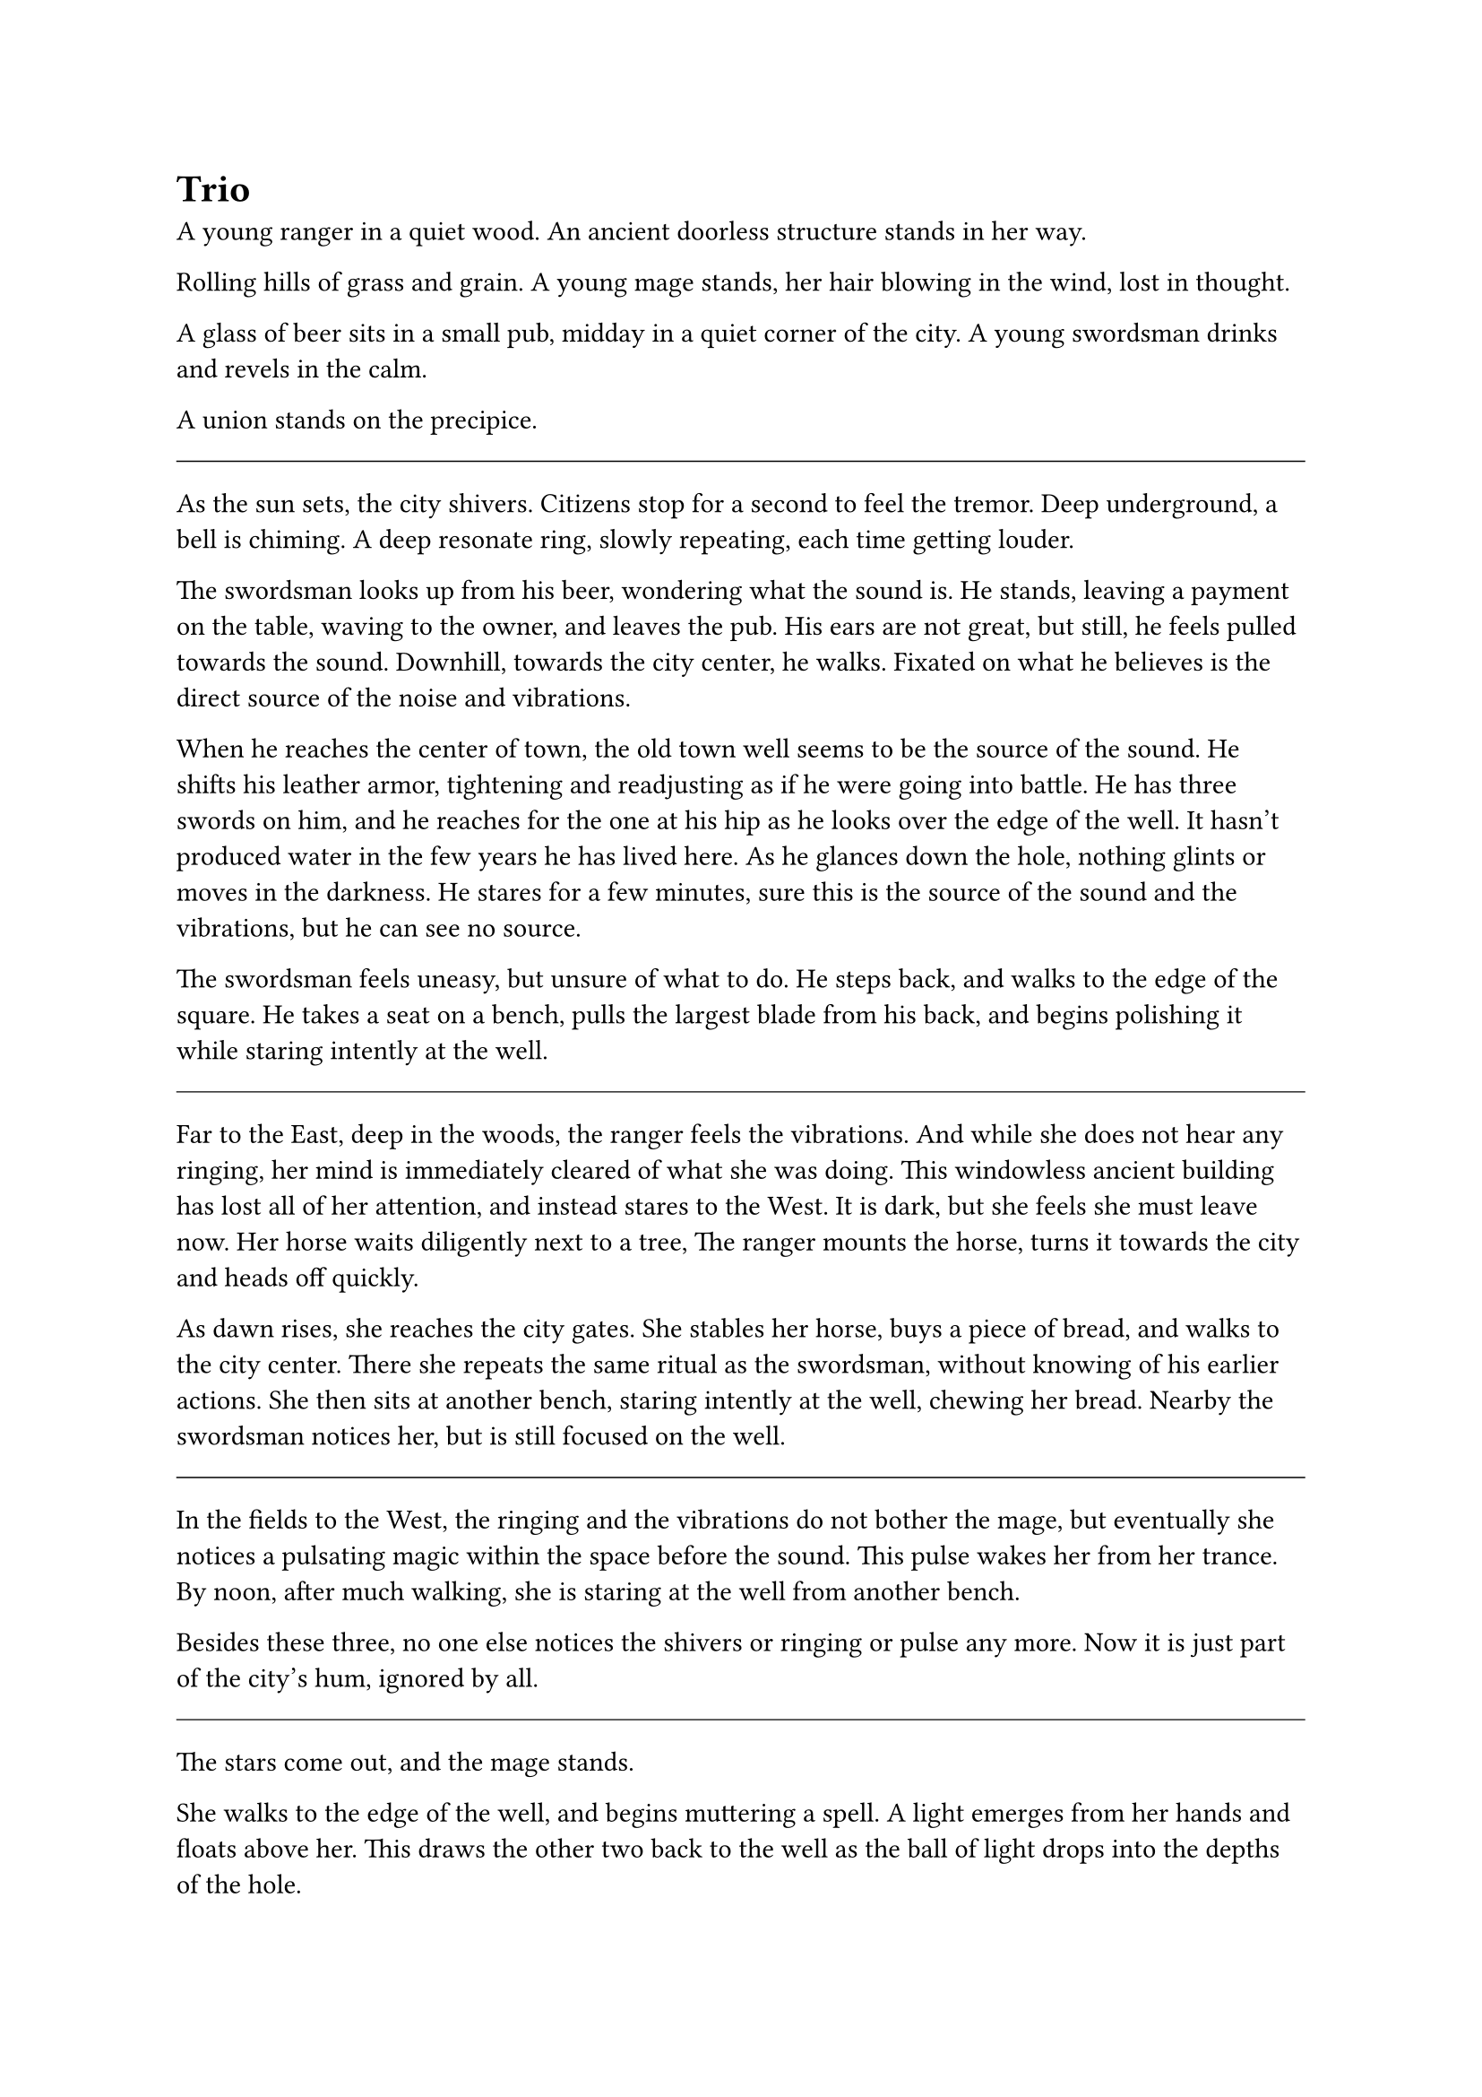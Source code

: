 = Trio

A young ranger in a quiet wood.  
An ancient doorless structure stands in her way.

Rolling hills of grass and grain.  
A young mage stands, her hair blowing in the wind, lost in thought.

A glass of beer sits in a small pub, midday in a quiet corner of the city.  
A young swordsman drinks and revels in the calm.

A union stands on the precipice.

#line(length: 100%, stroke: 0.5pt)

As the sun sets, the city shivers. Citizens stop for a second to feel the tremor. Deep underground, a bell is chiming. A deep resonate ring, slowly repeating, each time getting louder.

The swordsman looks up from his beer, wondering what the sound is. He stands, leaving a payment on the table, waving to the owner, and leaves the pub. His ears are not great, but still, he feels pulled towards the sound. Downhill, towards the city center, he walks. Fixated on what he believes is the direct source of the noise and vibrations.

When he reaches the center of town, the old town well seems to be the source of the sound. He shifts his leather armor, tightening and readjusting as if he were going into battle. He has three swords on him, and he reaches for the one at his hip as he looks over the edge of the well. It hasn't produced water in the few years he has lived here. As he glances down the hole, nothing glints or moves in the darkness. He stares for a few minutes, sure this is the source of the sound and the vibrations, but he can see no source.

The swordsman feels uneasy, but unsure of what to do. He steps back, and walks to the edge of the square. He takes a seat on a bench, pulls the largest blade from his back, and begins polishing it while staring intently at the well.

#line(length: 100%, stroke: 0.5pt)

Far to the East, deep in the woods, the ranger feels the vibrations. And while she does not hear any ringing, her mind is immediately cleared of what she was doing. This windowless ancient building has lost all of her attention, and instead stares to the West. It is dark, but she feels she must leave now. Her horse waits diligently next to a tree, The ranger mounts the horse, turns it towards the city and heads off quickly.

As dawn rises, she reaches the city gates. She stables her horse, buys a piece of bread, and walks to the city center. There she repeats the same ritual as the swordsman, without knowing of his earlier actions. She then sits at another bench, staring intently at the well, chewing her bread. Nearby the swordsman notices her, but is still focused on the well.

#line(length: 100%, stroke: 0.5pt)

In the fields to the West, the ringing and the vibrations do not bother the mage, but eventually she notices a pulsating magic within the space before the sound. This pulse wakes her from her trance. By noon, after much walking, she is staring at the well from another bench.

Besides these three, no one else notices the shivers or ringing or pulse any more. Now it is just part of the city's hum, ignored by all.

#line(length: 100%, stroke: 0.5pt)

The stars come out, and the mage stands. 

She walks to the edge of the well, and begins muttering a spell. A light emerges from her hands and floats above her. This draws the other two back to the well as the ball of light drops into the depths of the hole.

The three stare as the white light descends slowly. 

Minutes pass as the light descends. Finally the ranger speaks up. "What did you just cast?"

"It is for detect evil, but conveniently also creates light" the mage smiles in response without looking away from the hole.

The light keeps descending, and shows a floor deep below.

The ranger pulls out some rope, "shall we descend and investigate?"

"Yes, let's do this" the swordsman responds.

The rope is tied, and the trio climbs down into the well.

#line(length: 100%, stroke: 0.5pt)

At the bottom of the well, the party finds a small tunnel, and a dry riverbed. The magician follows her light as it heads one direction down the path, and the other two follow. They walk for a long while, as they do the swordsman starts up a conversation.

"My name is Rankin, do either of you know what this ringing is? It's driving me a little nuts."



#line(length: 100%, stroke: 0.5pt)



- *Introduction/Exposition:* Three heroes meet at a well.
- *Inciting Incident:* The mage brings them together to investigate the corrupt magic causing earthquakes and threatening to destroy the city.
- *Rising Action:* The team investigates old dry caverns, fighting monsters, examining the hurt aquifers and geology. The team finds a fort blocking the water.
- *Climax:* A raid and fight in the fort
- *Falling Action:* Discovered plans to steal the water
- *Resolution/Denouement:* water returns, the aquifers slowly heal










